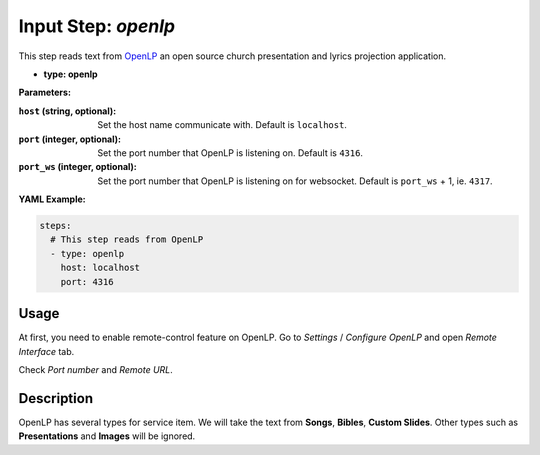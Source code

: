 Input Step: `openlp`
====================

This step reads text from `OpenLP`_ an open source church presentation and lyrics projection application.

.. _OpenLP: https://openlp.org/

- **type: openlp**

**Parameters:**

:``host`` (string, optional): Set the host name communicate with. Default is ``localhost``.
:``port`` (integer, optional): Set the port number that OpenLP is listening on. Default is ``4316``.
:``port_ws`` (integer, optional): Set the port number that OpenLP is listening on for websocket. Default is ``port_ws`` + 1, ie. ``4317``.

**YAML Example:**

.. code-block:: yaml

   steps:
     # This step reads from OpenLP
     - type: openlp
       host: localhost
       port: 4316

Usage
-----

At first, you need to enable remote-control feature on OpenLP.
Go to `Settings` / `Configure OpenLP` and open `Remote Interface` tab.

Check `Port number` and `Remote URL`.

Description
-----------

OpenLP has several types for service item.
We will take the text from **Songs**, **Bibles**, **Custom Slides**.
Other types such as **Presentations** and **Images** will be ignored.
